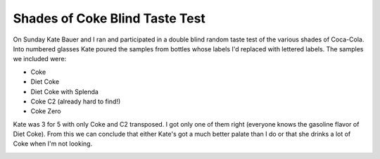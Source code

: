 
Shades of Coke Blind Taste Test
-------------------------------

On Sunday Kate Bauer and I ran and participated in a double blind random taste test of the various shades of Coca-Cola.  Into numbered glasses Kate poured the samples from bottles whose labels I'd replaced with lettered labels.  The samples we included were:

*  Coke

*  Diet Coke

*  Diet Coke with Splenda

*  Coke C2 (already hard to find!)

*  Coke Zero

Kate was 3 for 5 with only Coke and C2 transposed.  I got only one of them right (everyone knows the gasoline flavor of Diet Coke).  From this we can conclude that either Kate's got a much better palate than I do or that she drinks a lot of Coke when I'm not looking.

|coke-taste-test.jpg|








.. |coke-taste-test.jpg| image:: /unblog/UnBlog/2005-07-12?action=AttachFile&do=get&target=coke-taste-test.jpg


.. date: 1121144400
